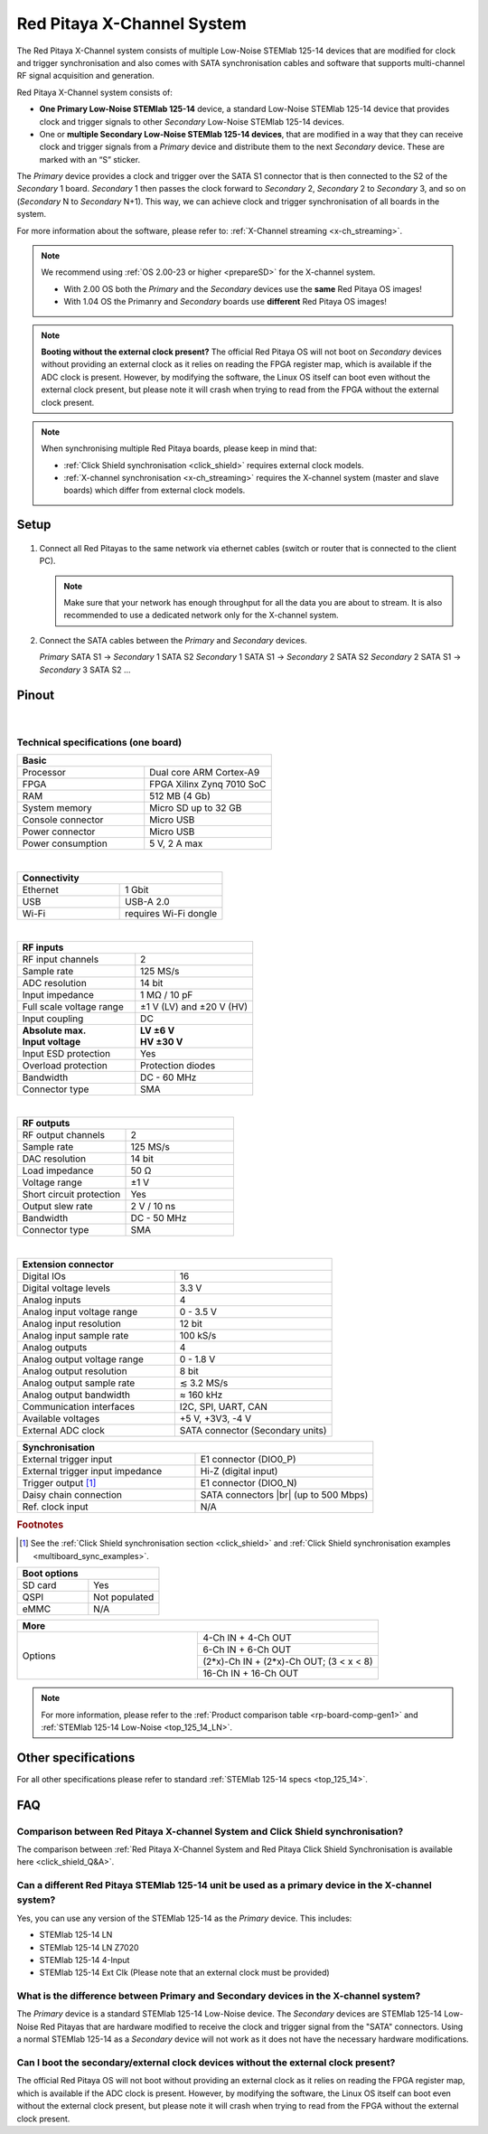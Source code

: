 .. _top_125_14_MULTI:

###################################
Red Pitaya X-Channel System
###################################

The Red Pitaya X-Channel system consists of multiple Low-Noise STEMlab 125-14 devices that are modified for clock and trigger synchronisation and also comes with SATA synchronisation cables and software that supports multi-channel RF signal acquisition and generation.

Red Pitaya X-Channel system consists of:

* **One Primary Low-Noise STEMlab 125-14** device, a standard Low-Noise STEMlab 125-14 device that provides clock and trigger signals to other *Secondary* Low-Noise STEMlab 125-14 devices.
* One or **multiple Secondary Low-Noise STEMlab 125-14 devices**, that are modified in a way that they can receive clock and trigger signals from a *Primary* device and distribute them to the next *Secondary* device. These are marked with an “S” sticker.

The *Primary* device provides a clock and trigger over the SATA S1 connector that is then connected to the S2 of the *Secondary* 1 board. *Secondary* 1 then passes the clock forward to *Secondary* 2, *Secondary* 2 to *Secondary* 3, and so on (*Secondary* N to *Secondary* N+1). This way, we can achieve clock and trigger synchronisation of all boards in the system.

For more information about the software, please refer to: :ref:`X-Channel streaming <x-ch_streaming>`.

.. note::
    
    We recommend using :ref:`OS 2.00-23 or higher <prepareSD>` for the X-channel system.

    * With 2.00 OS both the *Primary* and the *Secondary* devices use the **same** Red Pitaya OS images!
    * With 1.04 OS the Primanry and *Secondary* boards use **different** Red Pitaya OS images!


.. note::

    **Booting without the external clock present?**
    The official Red Pitaya OS will not boot on *Secondary* devices without providing an external clock as it relies on reading the FPGA register map, which is available if the ADC clock is present.
    However, by modifying the software, the Linux OS itself can boot even without the external clock present, but please note it will crash when trying to read from the FPGA without the external clock present.

.. note::

    When synchronising multiple Red Pitaya boards, please keep in mind that:

    * :ref:`Click Shield synchronisation <click_shield>` requires external clock models.
    * :ref:`X-channel synchronisation <x-ch_streaming>` requires the X-channel system (master and slave boards) which differ from external clock models.


Setup
=========

.. figure:: img/Primary-and-secondary.png
    :width: 800

#.  Connect all Red Pitayas to the same network via ethernet cables (switch or router that is connected to the client PC).

    .. note::

        Make sure that your network has enough throughput for all the data you are about to stream. It is also recommended to use a dedicated network only for the X-channel system.


#.  Connect the SATA cables between the *Primary* and *Secondary* devices.

    *Primary* SATA S1 -> *Secondary* 1 SATA S2
    *Secondary* 1 SATA S1 -> *Secondary* 2 SATA S2
    *Secondary* 2 SATA S1 -> *Secondary* 3 SATA S2
    ...


Pinout
===========

.. figure:: ../125-14/img/Red_Pitaya_pinout.jpg
    :width: 700

|

Technical specifications (one board)
------------------------------------

.. table::
    :widths: 40 40

    +------------------------------------+------------------------------------+
    | **Basic**                                                               |
    +====================================+====================================+
    | Processor                          | Dual core ARM Cortex-A9            |
    +------------------------------------+------------------------------------+
    | FPGA                               | FPGA Xilinx Zynq 7010 SoC          |
    +------------------------------------+------------------------------------+
    | RAM                                | 512 MB (4 Gb)                      |
    +------------------------------------+------------------------------------+
    | System memory                      | Micro SD up to 32 GB               |
    +------------------------------------+------------------------------------+
    | Console connector                  | Micro USB                          |
    +------------------------------------+------------------------------------+
    | Power connector                    | Micro USB                          |
    |                                    |                                    |
    +------------------------------------+------------------------------------+
    | Power consumption                  | 5 V, 2 A max                       |
    +------------------------------------+------------------------------------+

|

.. table::
    :widths: 40 40


    +------------------------------------+------------------------------------+
    | **Connectivity**                                                        |
    +====================================+====================================+
    | Ethernet                           | 1 Gbit                             |
    +------------------------------------+------------------------------------+
    | USB                                | USB-A 2.0                          |
    +------------------------------------+------------------------------------+
    | Wi-Fi                              | requires Wi-Fi dongle              |
    +------------------------------------+------------------------------------+

|

.. table::
    :widths: 40 40

    +------------------------------------+------------------------------------+
    | **RF inputs**                                                           |
    +====================================+====================================+
    | RF input channels                  | 2                                  |
    +------------------------------------+------------------------------------+
    | Sample rate                        | 125 MS/s                           |
    +------------------------------------+------------------------------------+
    | ADC resolution                     | 14 bit                             |
    +------------------------------------+------------------------------------+
    | Input impedance                    | 1 MΩ / 10 pF                       |
    +------------------------------------+------------------------------------+
    | Full scale voltage range           | ±1 V (LV) and ±20 V (HV)           |
    +------------------------------------+------------------------------------+
    | Input coupling                     | DC                                 |
    +------------------------------------+------------------------------------+
    | | **Absolute max.**                | | **LV ±6 V**                      |
    | | **Input voltage**                | | **HV ±30 V**                     |
    +------------------------------------+------------------------------------+
    | Input ESD protection               | Yes                                |
    +------------------------------------+------------------------------------+
    | Overload protection                | Protection diodes                  |
    +------------------------------------+------------------------------------+
    | Bandwidth                          | DC - 60 MHz                        |
    +------------------------------------+------------------------------------+
    | Connector type                     | SMA                                |
    +------------------------------------+------------------------------------+

|

.. table::
    :widths: 40 40

    +------------------------------------+------------------------------------+
    | **RF outputs**                                                          |
    +====================================+====================================+
    | RF output channels                 | 2                                  |
    +------------------------------------+------------------------------------+
    | Sample rate                        | 125 MS/s                           |
    +------------------------------------+------------------------------------+
    | DAC resolution                     | 14 bit                             |
    +------------------------------------+------------------------------------+
    | Load impedance                     | 50 Ω                               |
    +------------------------------------+------------------------------------+
    | Voltage range                      | ±1 V                               |
    |                                    |                                    |
    +------------------------------------+------------------------------------+
    | Short circuit protection           | Yes                                |
    |                                    |                                    |
    +------------------------------------+------------------------------------+
    | Output slew rate                   | 2 V / 10 ns                        |
    +------------------------------------+------------------------------------+
    | Bandwidth                          | DC - 50 MHz                        |
    +------------------------------------+------------------------------------+
    | Connector type                     | SMA                                |
    +------------------------------------+------------------------------------+

|

.. table::
    :widths: 40 40

    +------------------------------------+------------------------------------+
    | **Extension connector**                                                 | 
    +====================================+====================================+
    | Digital IOs                        | 16                                 |
    +------------------------------------+------------------------------------+
    | Digital voltage levels             | 3.3 V                              |
    +------------------------------------+------------------------------------+
    | Analog inputs                      | 4                                  |
    +------------------------------------+------------------------------------+
    | Analog input voltage range         | 0 - 3.5 V                          |
    +------------------------------------+------------------------------------+
    | Analog input resolution            | 12 bit                             |
    +------------------------------------+------------------------------------+
    | Analog input sample rate           | 100 kS/s                           |
    +------------------------------------+------------------------------------+
    | Analog outputs                     | 4                                  |
    +------------------------------------+------------------------------------+
    | Analog output voltage range        | 0 - 1.8 V                          |
    +------------------------------------+------------------------------------+
    | Analog output resolution           | 8 bit                              |
    +------------------------------------+------------------------------------+
    | Analog output sample rate          | ≲ 3.2 MS/s                         |
    +------------------------------------+------------------------------------+
    | Analog output bandwidth            | ≈ 160 kHz                          |
    +------------------------------------+------------------------------------+
    | Communication interfaces           | I2C, SPI, UART, CAN                |
    +------------------------------------+------------------------------------+
    | Available voltages                 | +5 V, +3V3, -4 V                   |
    +------------------------------------+------------------------------------+
    | External ADC clock                 | SATA connector (Secondary units)   |
    +------------------------------------+------------------------------------+

.. table::
    :widths: 40 40

    +------------------------------------+------------------------------------+
    | **Synchronisation**                                                     |
    +====================================+====================================+
    | External trigger input             | E1 connector (DIO0_P)              |
    +------------------------------------+------------------------------------+
    | External trigger input impedance   | Hi-Z (digital input)               |
    |                                    |                                    |
    +------------------------------------+------------------------------------+
    | Trigger output [#f1]_              | E1 connector (DIO0_N)              |
    +------------------------------------+------------------------------------+
    | Daisy chain connection             | SATA connectors |br|               |
    |                                    | (up to 500 Mbps)                   |
    +------------------------------------+------------------------------------+
    | Ref. clock input                   | N/A                                |
    +------------------------------------+------------------------------------+

.. rubric:: Footnotes

.. [#f1]  See the :ref:`Click Shield synchronisation section <click_shield>` and :ref:`Click Shield synchronisation examples <multiboard_sync_examples>`.


.. table::
    :widths: 40 40

    +------------------------------------+------------------------------------+
    | **Boot options**                                                        |
    +====================================+====================================+
    | SD card                            | Yes                                |
    +------------------------------------+------------------------------------+
    | QSPI                               | Not populated                      |
    +------------------------------------+------------------------------------+
    | eMMC                               | N/A                                |
    +------------------------------------+------------------------------------+


.. table::
    :widths: 40 40

    +------------------------------------+-------------------------------------------+
    | **More**                                                                       |
    +====================================+===========================================+
    | Options                            | 4-Ch IN + 4-Ch OUT                        |
    |                                    +-------------------------------------------+
    |                                    | 6-Ch IN + 6-Ch OUT                        |
    |                                    +-------------------------------------------+
    |                                    | (2*x)-Ch IN + (2*x)-Ch OUT; (3 < x < 8)   |
    |                                    +-------------------------------------------+
    |                                    | 16-Ch IN + 16-Ch OUT                      |
    +------------------------------------+-------------------------------------------+


.. note::

    For more information, please refer to the :ref:`Product comparison table <rp-board-comp-gen1>` and :ref:`STEMlab 125-14 Low-Noise <top_125_14_LN>`.

.. |br| raw:: html

    <br/>

Other specifications
=====================

For all other specifications please refer to standard :ref:`STEMlab 125-14 specs <top_125_14>`.


FAQ
=====

Comparison between Red Pitaya X-channel System and Click Shield synchronisation?
---------------------------------------------------------------------------------

The comparison between :ref:`Red Pitaya X-Channel System and Red Pitaya Click Shield Synchronisation is available here <click_shield_Q&A>`.


Can a different Red Pitaya STEMlab 125-14 unit be used as a primary device in the X-channel system?
--------------------------------------------------------------------------------------------------------

Yes, you can use any version of the STEMlab 125-14 as the *Primary* device. This includes:

- STEMlab 125-14 LN
- STEMlab 125-14 LN Z7020
- STEMlab 125-14 4-Input
- STEMlab 125-14 Ext Clk (Please note that an external clock must be provided)


What is the difference between Primary and Secondary devices in the X-channel system?
---------------------------------------------------------------------------------------

The *Primary* device is a standard STEMlab 125-14 Low-Noise device. The *Secondary* devices are STEMlab 125-14 Low-Noise Red Pitayas that are hardware modified to receive the clock and trigger signal from the "SATA" connectors.
Using a normal STEMlab 125-14 as a *Secondary* device will not work as it does not have the necessary hardware modifications.


Can I boot the secondary/external clock devices without the external clock present?
---------------------------------------------------------------------------------------

The official Red Pitaya OS will not boot without providing an external clock as it relies on reading the FPGA register map, which is available if the ADC clock is present.
However, by modifying the software, the Linux OS itself can boot even without the external clock present, but please note it will crash when trying to read from the FPGA without the external clock present.


